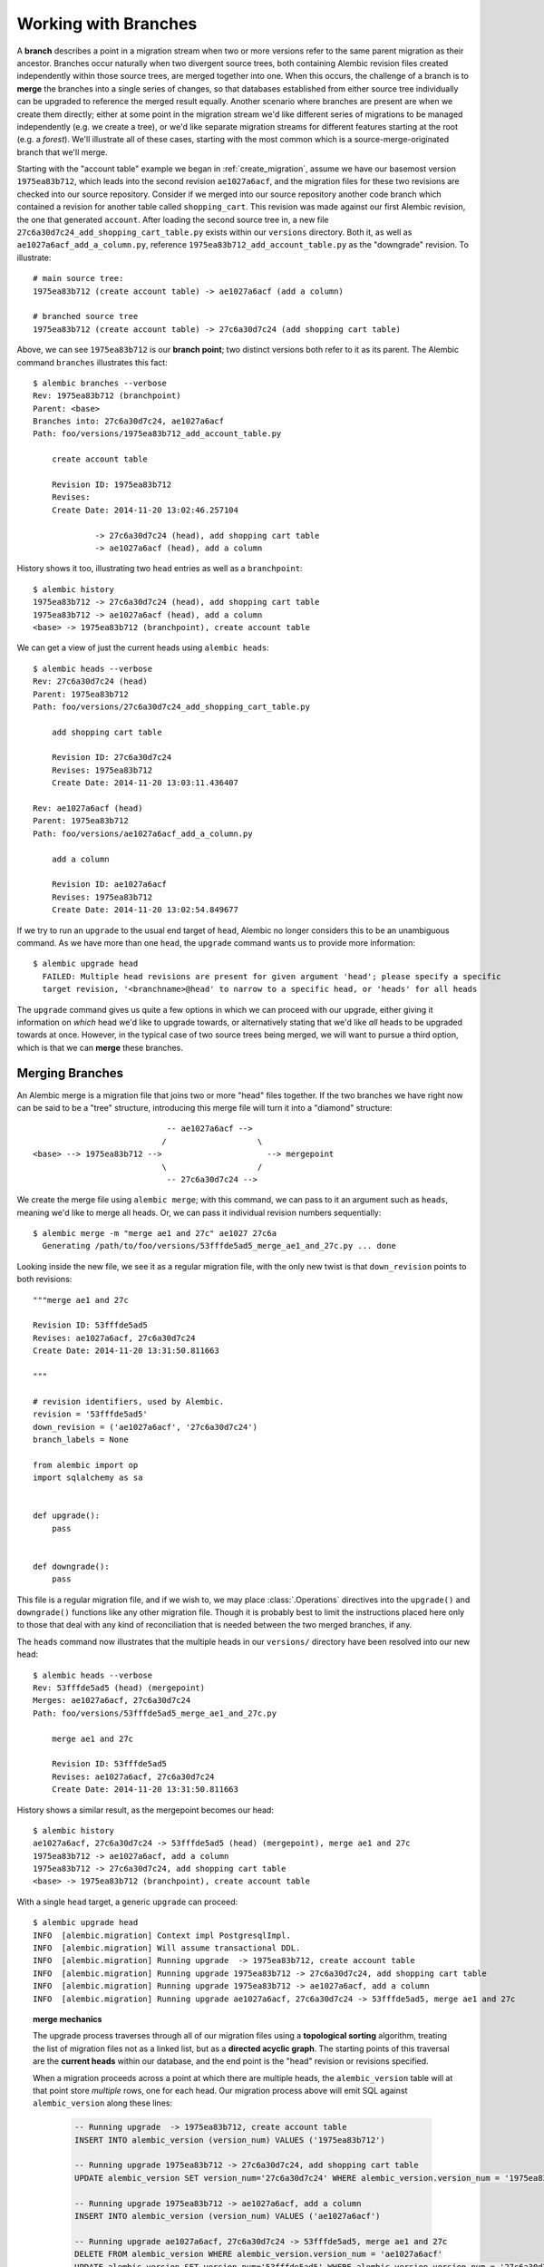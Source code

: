 .. _branches:

Working with Branches
=====================

A **branch** describes a point in a migration stream when two or more
versions refer to the same parent migration as their ancestor.  Branches
occur naturally when two divergent source trees, both containing Alembic
revision files created independently within those source trees, are merged
together into one.  When this occurs, the challenge of a branch is to **merge** the
branches into a single series of changes, so that databases established
from either source tree individually can be upgraded to reference the merged
result equally.  Another scenario where branches are present are when we create them
directly; either at some point in the migration stream we'd like different
series of migrations to be managed independently (e.g. we create a tree),
or we'd like separate migration streams for different features starting
at the root (e.g. a *forest*).  We'll illustrate all of these cases, starting
with the most common which is a source-merge-originated branch that we'll
merge.

Starting with the "account table" example we began in :ref:`create_migration`,
assume we have our basemost version ``1975ea83b712``, which leads into
the second revision ``ae1027a6acf``, and the migration files for these
two revisions are checked into our source repository.
Consider if we merged into our source repository another code branch which contained
a revision for another table called ``shopping_cart``.  This revision was made
against our first Alembic revision, the one that generated ``account``.   After
loading the second source tree in, a new file
``27c6a30d7c24_add_shopping_cart_table.py`` exists within our ``versions`` directory.
Both it, as well as ``ae1027a6acf_add_a_column.py``, reference
``1975ea83b712_add_account_table.py`` as the "downgrade" revision.  To illustrate::

    # main source tree:
    1975ea83b712 (create account table) -> ae1027a6acf (add a column)

    # branched source tree
    1975ea83b712 (create account table) -> 27c6a30d7c24 (add shopping cart table)

Above, we can see ``1975ea83b712`` is our **branch point**; two distinct versions
both refer to it as its parent.  The Alembic command ``branches`` illustrates
this fact::

  $ alembic branches --verbose
  Rev: 1975ea83b712 (branchpoint)
  Parent: <base>
  Branches into: 27c6a30d7c24, ae1027a6acf
  Path: foo/versions/1975ea83b712_add_account_table.py

      create account table

      Revision ID: 1975ea83b712
      Revises:
      Create Date: 2014-11-20 13:02:46.257104

               -> 27c6a30d7c24 (head), add shopping cart table
               -> ae1027a6acf (head), add a column

History shows it too, illustrating two ``head`` entries as well
as a ``branchpoint``::

    $ alembic history
    1975ea83b712 -> 27c6a30d7c24 (head), add shopping cart table
    1975ea83b712 -> ae1027a6acf (head), add a column
    <base> -> 1975ea83b712 (branchpoint), create account table

We can get a view of just the current heads using ``alembic heads``::

    $ alembic heads --verbose
    Rev: 27c6a30d7c24 (head)
    Parent: 1975ea83b712
    Path: foo/versions/27c6a30d7c24_add_shopping_cart_table.py

        add shopping cart table

        Revision ID: 27c6a30d7c24
        Revises: 1975ea83b712
        Create Date: 2014-11-20 13:03:11.436407

    Rev: ae1027a6acf (head)
    Parent: 1975ea83b712
    Path: foo/versions/ae1027a6acf_add_a_column.py

        add a column

        Revision ID: ae1027a6acf
        Revises: 1975ea83b712
        Create Date: 2014-11-20 13:02:54.849677

If we try to run an ``upgrade`` to the usual end target of ``head``, Alembic no
longer considers this to be an unambiguous command.  As we have more than
one ``head``, the ``upgrade`` command wants us to provide more information::

    $ alembic upgrade head
      FAILED: Multiple head revisions are present for given argument 'head'; please specify a specific
      target revision, '<branchname>@head' to narrow to a specific head, or 'heads' for all heads

The ``upgrade`` command gives us quite a few options in which we can proceed
with our upgrade, either giving it information on *which* head we'd like to upgrade
towards, or alternatively stating that we'd like *all* heads to be upgraded
towards at once.  However, in the typical case of two source trees being
merged, we will want to pursue a third option, which is that we can **merge** these
branches.

Merging Branches
----------------

An Alembic merge is a migration file that joins two or
more "head" files together. If the two branches we have right now can
be said to be a "tree" structure, introducing this merge file will
turn it into a "diamond" structure::

                                -- ae1027a6acf -->
                               /                   \
    <base> --> 1975ea83b712 -->                      --> mergepoint
                               \                   /
                                -- 27c6a30d7c24 -->

We create the merge file using ``alembic merge``; with this command, we can
pass to it an argument such as ``heads``, meaning we'd like to merge all
heads.  Or, we can pass it individual revision numbers sequentially::

    $ alembic merge -m "merge ae1 and 27c" ae1027 27c6a
      Generating /path/to/foo/versions/53fffde5ad5_merge_ae1_and_27c.py ... done

Looking inside the new file, we see it as a regular migration file, with
the only new twist is that ``down_revision`` points to both revisions::

    """merge ae1 and 27c

    Revision ID: 53fffde5ad5
    Revises: ae1027a6acf, 27c6a30d7c24
    Create Date: 2014-11-20 13:31:50.811663

    """

    # revision identifiers, used by Alembic.
    revision = '53fffde5ad5'
    down_revision = ('ae1027a6acf', '27c6a30d7c24')
    branch_labels = None

    from alembic import op
    import sqlalchemy as sa


    def upgrade():
        pass


    def downgrade():
        pass

This file is a regular migration file, and if we wish to, we may place
:class:`.Operations` directives into the ``upgrade()`` and ``downgrade()``
functions like any other migration file.  Though it is probably best to limit
the instructions placed here only to those that deal with any kind of
reconciliation that is needed between the two merged branches, if any.

The ``heads`` command now illustrates that the multiple heads in our
``versions/`` directory have been resolved into our new head::

    $ alembic heads --verbose
    Rev: 53fffde5ad5 (head) (mergepoint)
    Merges: ae1027a6acf, 27c6a30d7c24
    Path: foo/versions/53fffde5ad5_merge_ae1_and_27c.py

        merge ae1 and 27c

        Revision ID: 53fffde5ad5
        Revises: ae1027a6acf, 27c6a30d7c24
        Create Date: 2014-11-20 13:31:50.811663

History shows a similar result, as the mergepoint becomes our head::

    $ alembic history
    ae1027a6acf, 27c6a30d7c24 -> 53fffde5ad5 (head) (mergepoint), merge ae1 and 27c
    1975ea83b712 -> ae1027a6acf, add a column
    1975ea83b712 -> 27c6a30d7c24, add shopping cart table
    <base> -> 1975ea83b712 (branchpoint), create account table

With a single ``head`` target, a generic ``upgrade`` can proceed::

    $ alembic upgrade head
    INFO  [alembic.migration] Context impl PostgresqlImpl.
    INFO  [alembic.migration] Will assume transactional DDL.
    INFO  [alembic.migration] Running upgrade  -> 1975ea83b712, create account table
    INFO  [alembic.migration] Running upgrade 1975ea83b712 -> 27c6a30d7c24, add shopping cart table
    INFO  [alembic.migration] Running upgrade 1975ea83b712 -> ae1027a6acf, add a column
    INFO  [alembic.migration] Running upgrade ae1027a6acf, 27c6a30d7c24 -> 53fffde5ad5, merge ae1 and 27c


.. topic:: merge mechanics

  The upgrade process traverses through all of our migration files using
  a  **topological sorting** algorithm, treating the list of migration
  files not as a linked list, but as a **directed acyclic graph**.  The starting
  points of this traversal are the **current heads** within our database,
  and the end point is the "head" revision or revisions specified.

  When a migration proceeds across a point at which there are multiple heads,
  the ``alembic_version`` table will at that point store *multiple* rows,
  one for each head.  Our migration process above will emit SQL against
  ``alembic_version`` along these lines:

    .. sourcecode:: sql

      -- Running upgrade  -> 1975ea83b712, create account table
      INSERT INTO alembic_version (version_num) VALUES ('1975ea83b712')

      -- Running upgrade 1975ea83b712 -> 27c6a30d7c24, add shopping cart table
      UPDATE alembic_version SET version_num='27c6a30d7c24' WHERE alembic_version.version_num = '1975ea83b712'

      -- Running upgrade 1975ea83b712 -> ae1027a6acf, add a column
      INSERT INTO alembic_version (version_num) VALUES ('ae1027a6acf')

      -- Running upgrade ae1027a6acf, 27c6a30d7c24 -> 53fffde5ad5, merge ae1 and 27c
      DELETE FROM alembic_version WHERE alembic_version.version_num = 'ae1027a6acf'
      UPDATE alembic_version SET version_num='53fffde5ad5' WHERE alembic_version.version_num = '27c6a30d7c24'

  At the point at which both ``27c6a30d7c24`` and ``ae1027a6acf`` exist within our
  database, both values are present in ``alembic_version``, which now has
  two rows.   If we upgrade to these two versions alone, then stop and
  run ``alembic current``, we will see this::

      $ alembic current --verbose
      Current revision(s) for postgresql://scott:XXXXX@localhost/test:
      Rev: ae1027a6acf
      Parent: 1975ea83b712
      Path: foo/versions/ae1027a6acf_add_a_column.py

          add a column

          Revision ID: ae1027a6acf
          Revises: 1975ea83b712
          Create Date: 2014-11-20 13:02:54.849677

      Rev: 27c6a30d7c24
      Parent: 1975ea83b712
      Path: foo/versions/27c6a30d7c24_add_shopping_cart_table.py

          add shopping cart table

          Revision ID: 27c6a30d7c24
          Revises: 1975ea83b712
          Create Date: 2014-11-20 13:03:11.436407

  A key advantage to the ``merge`` process is that it will
  run equally well on databases that were present on version ``ae1027a6acf``
  alone, versus databases that were present on version ``27c6a30d7c24`` alone;
  whichever version was not yet applied, will be applied before the merge point
  can be crossed.   This brings forth a way of thinking about a merge file,
  as well as about any Alembic revision file.  As they are considered to
  be "nodes" within a set that is subject to topological sorting, each
  "node" is a point that cannot be crossed until all of its dependencies
  are satisfied.

  Prior to Alembic's support of merge points, the use case of databases
  sitting on different heads was basically impossible to reconcile; having
  to manually splice the head files together invariably meant that one migration
  would occur before the other, thus being incompatible with databases that
  were present on the other migration.

Working with Explicit Branches
------------------------------

The ``alembic upgrade`` command hinted at other options besides merging when
dealing with multiple heads.  Let's back up and assume we're back where
we have as our heads just ``ae1027a6acf`` and ``27c6a30d7c24``::

    $ alembic heads
    27c6a30d7c24
    ae1027a6acf

Earlier, when we did ``alembic upgrade head``, it gave us an error which
suggested ``please specify a specific target revision, '<branchname>@head' to
narrow to a specific head, or 'heads' for all heads`` in order to proceed
without merging.   Let's cover those cases.

Referring to all heads at once
^^^^^^^^^^^^^^^^^^^^^^^^^^^^^^

The ``heads`` identifier is a lot like ``head``, except it explicitly refers
to *all* heads at once.  That is, it's like telling Alembic to do the operation
for both ``ae1027a6acf`` and ``27c6a30d7c24`` simultaneously.  If we started
from a fresh database and ran ``upgrade heads`` we'd see::

    $ alembic upgrade heads
    INFO  [alembic.migration] Context impl PostgresqlImpl.
    INFO  [alembic.migration] Will assume transactional DDL.
    INFO  [alembic.migration] Running upgrade  -> 1975ea83b712, create account table
    INFO  [alembic.migration] Running upgrade 1975ea83b712 -> ae1027a6acf, add a column
    INFO  [alembic.migration] Running upgrade 1975ea83b712 -> 27c6a30d7c24, add shopping cart table

Since we've upgraded to ``heads``, and we do in fact have more than one head,
that means these two distinct heads are now in our ``alembic_version`` table.
We can see this if we run ``alembic current``::

    $ alembic current
    ae1027a6acf (head)
    27c6a30d7c24 (head)

That means there's two rows in ``alembic_version`` right now.  If we downgrade
one step at a time, Alembic will **delete** from the ``alembic_version`` table
each branch that's closed out, until only one branch remains; then it will
continue updating the single value down to the previous versions::

    $ alembic downgrade -1
    INFO  [alembic.migration] Running downgrade ae1027a6acf -> 1975ea83b712, add a column

    $ alembic current
    27c6a30d7c24 (head)

    $ alembic downgrade -1
    INFO  [alembic.migration] Running downgrade 27c6a30d7c24 -> 1975ea83b712, add shopping cart table

    $ alembic current
    1975ea83b712 (branchpoint)

    $ alembic downgrade -1
    INFO  [alembic.migration] Running downgrade 1975ea83b712 -> , create account table

    $ alembic current

Referring to a Specific Version
^^^^^^^^^^^^^^^^^^^^^^^^^^^^^^^

We can pass a specific version number to ``upgrade``.  Alembic will ensure that
all revisions upon which this version depends are invoked, and nothing more.
So if we ``upgrade`` either to ``27c6a30d7c24`` or ``ae1027a6acf`` specifically,
it guarantees that ``1975ea83b712`` will have been applied, but not that
any "sibling" versions are applied::

    $ alembic upgrade 27c6a
    INFO  [alembic.migration] Running upgrade  -> 1975ea83b712, create account table
    INFO  [alembic.migration] Running upgrade 1975ea83b712 -> 27c6a30d7c24, add shopping cart table

With ``1975ea83b712`` and ``27c6a30d7c24`` applied, ``ae1027a6acf`` is just
a single additional step::

    $ alembic upgrade ae102
    INFO  [alembic.migration] Running upgrade 1975ea83b712 -> ae1027a6acf, add a column

Working with Branch Labels
^^^^^^^^^^^^^^^^^^^^^^^^^^

To satisfy the use case where an environment has long-lived branches, especially
independent branches as will be discussed in the next section, Alembic supports
the concept of **branch labels**.   These are string values that are present
within the migration file, using the new identifier ``branch_labels``.
For example, if we want to refer to the "shopping cart" branch using the name
"shoppingcart", we can add that name to our file
``27c6a30d7c24_add_shopping_cart_table.py``::

    """add shopping cart table

    """

    # revision identifiers, used by Alembic.
    revision = '27c6a30d7c24'
    down_revision = '1975ea83b712'
    branch_labels = ('shoppingcart',)

    # ...

The ``branch_labels`` attribute refers to a string name, or a tuple
of names, which will now apply to this revision, all descendants of this
revision, as well as all ancestors of this revision up until the preceding
branch point, in this case ``1975ea83b712``.  We can see the ``shoppingcart``
label applied to this revision::

    $ alembic history
    1975ea83b712 -> 27c6a30d7c24 (shoppingcart) (head), add shopping cart table
    1975ea83b712 -> ae1027a6acf (head), add a column
    <base> -> 1975ea83b712 (branchpoint), create account table

With the label applied, the name ``shoppingcart`` now serves as an alias
for the ``27c6a30d7c24`` revision specifically.  We can illustrate this
by showing it with ``alembic show``::

    $ alembic show shoppingcart
    Rev: 27c6a30d7c24 (head)
    Parent: 1975ea83b712
    Branch names: shoppingcart
    Path: foo/versions/27c6a30d7c24_add_shopping_cart_table.py

        add shopping cart table

        Revision ID: 27c6a30d7c24
        Revises: 1975ea83b712
        Create Date: 2014-11-20 13:03:11.436407

However, when using branch labels, we usually want to use them using a syntax
known as "branch at" syntax; this syntax allows us to state that we want to
use a specific revision, let's say a "head" revision, in terms of a *specific*
branch.  While normally, we can't refer to ``alembic upgrade head`` when
there's multiple heads, we *can* refer to this head specifcally using
``shoppingcart@head`` syntax::

    $ alembic upgrade shoppingcart@head
    INFO  [alembic.migration] Running upgrade 1975ea83b712 -> 27c6a30d7c24, add shopping cart table

The ``shoppingcart@head`` syntax becomes important to us if we wish to
add new migration files to our versions directory while maintaining multiple
branches.  Just like the ``upgrade`` command, if we attempted to add a new
revision file to our multiple-heads layout without a specific parent revision,
we'd get a familiar error::

    $ alembic revision -m "add a shopping cart column"
      FAILED: Multiple heads are present; please specify the head revision on
      which the new revision should be based, or perform a merge.

The ``alembic revision`` command is pretty clear in what we need to do;
to add our new revision specifically to the ``shoppingcart`` branch,
we use the ``--head`` argument, either with the specific revision identifier
``27c6a30d7c24``, or more generically using our branchname ``shoppingcart@head``::

    $ alembic revision -m "add a shopping cart column"  --head shoppingcart@head
      Generating /path/to/foo/versions/d747a8a8879_add_a_shopping_cart_column.py ... done

``alembic history`` shows both files now part of the ``shoppingcart`` branch::

    $ alembic history
    1975ea83b712 -> ae1027a6acf (head), add a column
    27c6a30d7c24 -> d747a8a8879 (shoppingcart) (head), add a shopping cart column
    1975ea83b712 -> 27c6a30d7c24 (shoppingcart), add shopping cart table
    <base> -> 1975ea83b712 (branchpoint), create account table

We can limit our history operation just to this branch as well::

    $ alembic history -r shoppingcart:
    27c6a30d7c24 -> d747a8a8879 (shoppingcart) (head), add a shopping cart column
    1975ea83b712 -> 27c6a30d7c24 (shoppingcart), add shopping cart table

If we want to illustrate the path of ``shoppingcart`` all the way from the
base, we can do that as follows::

    $ alembic history -r :shoppingcart@head
    27c6a30d7c24 -> d747a8a8879 (shoppingcart) (head), add a shopping cart column
    1975ea83b712 -> 27c6a30d7c24 (shoppingcart), add shopping cart table
    <base> -> 1975ea83b712 (branchpoint), create account table

We can run this operation from the "base" side as well, but we get a different
result::

    $ alembic history -r shoppingcart@base:
    1975ea83b712 -> ae1027a6acf (head), add a column
    27c6a30d7c24 -> d747a8a8879 (shoppingcart) (head), add a shopping cart column
    1975ea83b712 -> 27c6a30d7c24 (shoppingcart), add shopping cart table
    <base> -> 1975ea83b712 (branchpoint), create account table

When we list from ``shoppingcart@base`` without an endpoint, it's really shorthand
for ``-r shoppingcart@base:heads``, e.g. all heads, and since ``shoppingcart@base``
is the same "base" shared by the ``ae1027a6acf`` revision, we get that
revision in our listing as well.  The ``<branchname>@base`` syntax can be
useful when we are dealing with individual bases, as we'll see in the next
section.

The ``<branchname>@head`` format can also be used with revision numbers
instead of branch names, though this is less convenient.  If we wanted to
add a new revision to our branch that includes the un-labeled ``ae1027a6acf``,
if this weren't a head already, we could ask for the "head of the branch
that includes ``ae1027a6acf``" as follows::

    $ alembic revision -m "add another account column" --head ae10@head
      Generating /path/to/foo/versions/55af2cb1c267_add_another_account_column.py ... done

More Label Syntaxes
^^^^^^^^^^^^^^^^^^^

The ``heads`` symbol can be combined with a branch label, in the case that
your labeled branch itself breaks off into multiple branches::

    $ alembic upgrade shoppingcart@heads

Relative identifiers, as introduced in :ref:`relative_migrations`,
work with labels too.  For example, upgrading to ``shoppingcart@+2``
means to upgrade from current heads on "shoppingcart" upwards two revisions::

    $ alembic upgrade shoppingcart@+2

This kind of thing works from history as well::

    $ alembic history -r current:shoppingcart@+2

The newer ``relnum+delta`` format can be combined as well, for example
if we wanted to list along ``shoppingcart`` up until two revisions
before the head::

    $ alembic history -r :shoppingcart@head-2

.. _multiple_bases:

Working with Multiple Bases
---------------------------

.. note::  The multiple base feature is intended to allow for multiple Alembic
   versioning lineages which **share the same alembic_version table**.  This is
   so that individual revisions within the lineages can have cross-dependencies
   on each other.   For the simpler case where one project has multiple,
   **completely independent** revision lineages that refer to **separate**
   alembic_version tables, see the example in :ref:`multiple_environments`.

We've seen in the previous section that ``alembic upgrade`` is fine
if we have multiple heads, ``alembic revision`` allows us to tell it which
"head" we'd like to associate our new revision file with, and branch labels
allow us to assign names to branches that we can use in subsequent commands.
Let's put all these together and refer to a new "base", that is, a whole
new tree of revision files that will be semi-independent of the account/shopping
cart revisions we've been working with.  This new tree will deal with
database tables involving "networking".

.. _multiple_version_directories:

Setting up Multiple Version Directories
^^^^^^^^^^^^^^^^^^^^^^^^^^^^^^^^^^^^^^^

While optional, it is often the case that when working with multiple bases,
we'd like different sets of version files to exist within their own directories;
typically, if an application is organized into several sub-modules, each
one would have a version directory containing migrations pertinent to
that module.  So to start out, we can edit ``alembic.ini`` to refer
to multiple directories;  we'll also state the current ``versions``
directory as one of them::

  # A separator for the location paths must be defined first.
  version_path_separator = os  # Use os.pathsep.
  # version location specification; this defaults
  # to foo/versions.  When using multiple version
  # directories, initial revisions must be specified with --version-path
  version_locations = %(here)s/model/networking:%(here)s/alembic/versions

The new directory ``%(here)s/model/networking`` is in terms of where
the ``alembic.ini`` file is, as we are using the symbol ``%(here)s`` which
resolves to this location.   When we create our first new revision
targeted at this directory,
``model/networking`` will be created automatically if it does not
exist yet.  Once we've created a revision here, the path is used automatically
when generating subsequent revision files that refer to this revision tree.

Creating a Labeled Base Revision
^^^^^^^^^^^^^^^^^^^^^^^^^^^^^^^^

We also want our new branch to have its own name, and for that we want to
apply a branch label to the base.  In order to achieve this using the
``alembic revision`` command without editing, we need to ensure our
``script.py.mako`` file, used
for generating new revision files, has the appropriate substitutions present.
If Alembic version 0.7.0 or greater was used to generate the original
migration environment, this is already done.  However when working with an older
environment, ``script.py.mako`` needs to have this directive added, typically
underneath the ``down_revision`` directive::

    # revision identifiers, used by Alembic.
    revision = ${repr(up_revision)}
    down_revision = ${repr(down_revision)}

    # add this here in order to use revision with branch_label
    branch_labels = ${repr(branch_labels)}

With this in place, we can create a new revision file, starting up a branch
that will deal with database tables involving networking; we specify the
``--head`` version of ``base``, a ``--branch-label`` of ``networking``,
and the directory we want this first revision file to be
placed in with ``--version-path``::

    $ alembic revision -m "create networking branch" --head=base --branch-label=networking --version-path=model/networking
      Creating directory /path/to/foo/model/networking ... done
      Generating /path/to/foo/model/networking/3cac04ae8714_create_networking_branch.py ... done

If we ran the above command and we didn't have the newer ``script.py.mako``
directive, we'd get this error::

  FAILED: Version 3cac04ae8714 specified branch_labels networking, however
  the migration file foo/model/networking/3cac04ae8714_create_networking_branch.py
  does not have them; have you upgraded your script.py.mako to include the 'branch_labels'
  section?

When we receive the above error, and we would like to try again, we need to
either **delete** the incorrectly generated file in order to run ``revision``
again, *or* we can edit the ``3cac04ae8714_create_networking_branch.py``
directly to add the ``branch_labels`` in of our choosing.

Running with Multiple Bases
^^^^^^^^^^^^^^^^^^^^^^^^^^^^

Once we have a new, permanent (for as long as we desire it to be)
base in our system, we'll always have multiple heads present::

    $ alembic heads
    3cac04ae8714 (networking) (head)
    27c6a30d7c24 (shoppingcart) (head)
    ae1027a6acf (head)

When we want to add a new revision file to ``networking``, we specify
``networking@head`` as the ``--head``.  The appropriate version directory
is now selected automatically based on the head we choose::

    $ alembic revision -m "add ip number table" --head=networking@head
      Generating /path/to/foo/model/networking/109ec7d132bf_add_ip_number_table.py ... done

It's important that we refer to the head using ``networking@head``; if we
only refer to ``networking``, that refers to only ``3cac04ae8714`` specifically;
if we specify this and it's not a head, ``alembic revision`` will make sure
we didn't mean to specify the head::

    $ alembic revision -m "add DNS table" --head=networking
      FAILED: Revision 3cac04ae8714 is not a head revision; please
      specify --splice to create a new branch from this revision

As mentioned earlier, as this base is independent, we can view its history
from the base using ``history -r networking@base:``::

    $ alembic history -r networking@base:
    109ec7d132bf -> 29f859a13ea (networking) (head), add DNS table
    3cac04ae8714 -> 109ec7d132bf (networking), add ip number table
    <base> -> 3cac04ae8714 (networking), create networking branch

At the moment, this is the same output we'd get at this point if we used
``-r :networking@head``.  However, that will change later on as we use
additional directives.

We may now run upgrades or downgrades freely, among individual branches
(let's assume a clean database again)::

    $ alembic upgrade networking@head
    INFO  [alembic.migration] Running upgrade  -> 3cac04ae8714, create networking branch
    INFO  [alembic.migration] Running upgrade 3cac04ae8714 -> 109ec7d132bf, add ip number table
    INFO  [alembic.migration] Running upgrade 109ec7d132bf -> 29f859a13ea, add DNS table

or against the whole thing using ``heads``::

    $ alembic upgrade heads
    INFO  [alembic.migration] Running upgrade  -> 1975ea83b712, create account table
    INFO  [alembic.migration] Running upgrade 1975ea83b712 -> 27c6a30d7c24, add shopping cart table
    INFO  [alembic.migration] Running upgrade 27c6a30d7c24 -> d747a8a8879, add a shopping cart column
    INFO  [alembic.migration] Running upgrade 1975ea83b712 -> ae1027a6acf, add a column
    INFO  [alembic.migration] Running upgrade ae1027a6acf -> 55af2cb1c267, add another account column

Branch Dependencies
-------------------

When working with multiple roots, it is expected that these different
revision streams will need to refer to one another.   For example, a new
revision in ``networking`` which needs to refer to the ``account``
table will want to establish ``55af2cb1c267, add another account column``,
the last revision that
works with the account table, as a dependency.   From a graph perspective,
this means nothing more that the new file will feature both
``55af2cb1c267, add another account column`` and ``29f859a13ea, add DNS table`` as "down" revisions,
and looks just as though we had merged these two branches together.  However,
we don't want to consider these as "merged"; we want the two revision
streams to *remain independent*, even though a version in ``networking``
is going to reach over into the other stream.  To support this use case,
Alembic provides a directive known as ``depends_on``, which allows
a revision file to refer to another as a "dependency", very similar to
an entry in ``down_revision`` from a graph perspective, but different
from a semantic perspective.

To use ``depends_on``, we can specify it as part of our ``alembic revision``
command::

    $ alembic revision -m "add ip account table" --head=networking@head  --depends-on=55af2cb1c267
      Generating /path/to/foo/model/networking/2a95102259be_add_ip_account_table.py ... done

Within our migration file, we'll see this new directive present::

    # revision identifiers, used by Alembic.
    revision = '2a95102259be'
    down_revision = '29f859a13ea'
    branch_labels = None
    depends_on='55af2cb1c267'

``depends_on`` may be either a real revision number or a branch
name.  When specified at the command line, a resolution from a
partial revision number will work as well.   It can refer
to any number of dependent revisions as well; for example, if we were
to run the command::

    $ alembic revision -m "add ip account table" \\
        --head=networking@head  \\
        --depends-on=55af2cb1c267 --depends-on=d747a --depends-on=fa445
      Generating /path/to/foo/model/networking/2a95102259be_add_ip_account_table.py ... done

We'd see inside the file::

    # revision identifiers, used by Alembic.
    revision = '2a95102259be'
    down_revision = '29f859a13ea'
    branch_labels = None
    depends_on = ('55af2cb1c267', 'd747a8a8879', 'fa4456a9201')

We also can of course add or alter this value within the file manually after
it is generated, rather than using the ``--depends-on`` argument.

We can see the effect this directive has when we view the history
of the ``networking`` branch in terms of "heads", e.g., all the revisions that
are descendants::

    $ alembic history -r :networking@head
    29f859a13ea (55af2cb1c267) -> 2a95102259be (networking) (head), add ip account table
    109ec7d132bf -> 29f859a13ea (networking), add DNS table
    3cac04ae8714 -> 109ec7d132bf (networking), add ip number table
    <base> -> 3cac04ae8714 (networking), create networking branch
    ae1027a6acf -> 55af2cb1c267 (effective head), add another account column
    1975ea83b712 -> ae1027a6acf, Add a column
    <base> -> 1975ea83b712 (branchpoint), create account table

What we see is that the full history of the ``networking`` branch, in terms
of an "upgrade" to the "head", will include that the tree building
up ``55af2cb1c267, add another account column``
will be pulled in first.   Interestingly, we don't see this displayed
when we display history in the other direction, e.g. from ``networking@base``::

    $ alembic history -r networking@base:
    29f859a13ea (55af2cb1c267) -> 2a95102259be (networking) (head), add ip account table
    109ec7d132bf -> 29f859a13ea (networking), add DNS table
    3cac04ae8714 -> 109ec7d132bf (networking), add ip number table
    <base> -> 3cac04ae8714 (networking), create networking branch

The reason for the discrepancy is that displaying history from the base
shows us what would occur if we ran a downgrade operation, instead of an
upgrade.  If we downgraded all the files in ``networking`` using
``networking@base``, the dependencies aren't affected, they're left in place.

We also see something odd if we view ``heads`` at the moment::

    $ alembic heads
    2a95102259be (networking) (head)
    27c6a30d7c24 (shoppingcart) (head)
    55af2cb1c267 (effective head)

The head file that we used as a "dependency", ``55af2cb1c267``, is displayed
as an "effective" head, which we can see also in the history display earlier.
What this means is that at the moment, if we were to upgrade all versions
to the top, the ``55af2cb1c267`` revision number would not actually be
present in the ``alembic_version`` table; this is because it does not have
a branch of its own subsequent to the ``2a95102259be`` revision which depends
on it::

    $ alembic upgrade heads
    INFO  [alembic.migration] Running upgrade 29f859a13ea, 55af2cb1c267 -> 2a95102259be, add ip account table

    $ alembic current
    2a95102259be (head)
    27c6a30d7c24 (head)

The entry is still displayed in ``alembic heads`` because Alembic knows that
even though this revision isn't a "real" head, it's still something that
we developers consider semantically to be a head, so it's displayed, noting
its special status so that we don't get quite as confused when we don't
see it within ``alembic current``.

If we add a new revision onto ``55af2cb1c267``, the branch again becomes
a "real" branch which can have its own entry in the database::

    $ alembic revision -m "more account changes" --head=55af2cb@head
      Generating /path/to/foo/versions/34e094ad6ef1_more_account_changes.py ... done

    $ alembic upgrade heads
    INFO  [alembic.migration] Running upgrade 55af2cb1c267 -> 34e094ad6ef1, more account changes

    $ alembic current
    2a95102259be (head)
    27c6a30d7c24 (head)
    34e094ad6ef1 (head)


For posterity, the revision tree now looks like::

    $ alembic history
    29f859a13ea (55af2cb1c267) -> 2a95102259be (networking) (head), add ip account table
    109ec7d132bf -> 29f859a13ea (networking), add DNS table
    3cac04ae8714 -> 109ec7d132bf (networking), add ip number table
    <base> -> 3cac04ae8714 (networking), create networking branch
    1975ea83b712 -> 27c6a30d7c24 (shoppingcart) (head), add shopping cart table
    55af2cb1c267 -> 34e094ad6ef1 (head), more account changes
    ae1027a6acf -> 55af2cb1c267, add another account column
    1975ea83b712 -> ae1027a6acf, Add a column
    <base> -> 1975ea83b712 (branchpoint), create account table


                        --- 27c6 --> d747 --> <head>
                       /   (shoppingcart)
    <base> --> 1975 -->
                       \
                         --- ae10 --> 55af --> <head>
                                        ^
                                        +--------+ (dependency)
                                                 |
                                                 |
    <base> --> 3782 -----> 109e ----> 29f8 ---> 2a95 --> <head>
             (networking)


If there's any point to be made here, it's if you are too freely branching, merging
and labeling, things can get pretty crazy!  Hence the branching system should
be used carefully and thoughtfully for best results.


